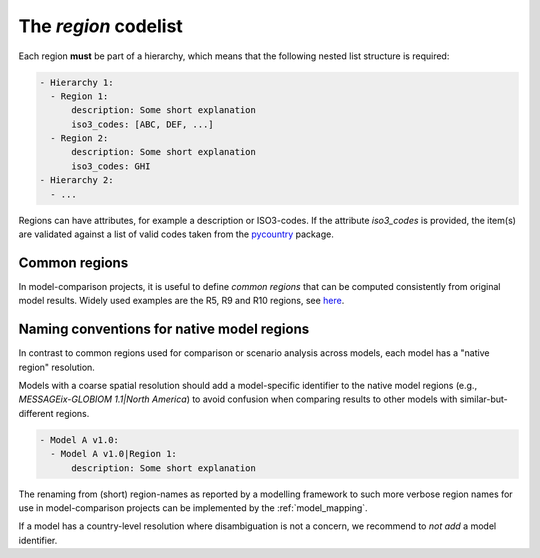 .. _region:

The *region* codelist
=====================

Each region **must** be part of a hierarchy, which means that the following nested list
structure is required:

.. code:: yaml

   - Hierarchy 1:
     - Region 1:
         description: Some short explanation
         iso3_codes: [ABC, DEF, ...]
     - Region 2:
         description: Some short explanation
         iso3_codes: GHI
   - Hierarchy 2:
     - ...

Regions can have attributes, for example a description or ISO3-codes. If the attribute
`iso3_codes` is provided, the item(s) are validated against a list of valid codes taken
from the `pycountry <https://github.com/flyingcircusio/pycountry>`_ package.

Common regions
--------------

In model-comparison projects, it is useful to define *common regions* that can be
computed consistently from original model results. Widely used examples are the
R5, R9 and R10 regions, see here_.

.. _here: https://github.com/IAMconsortium/common-definitions/blob/main/definitions/region/common.yaml

Naming conventions for native model regions
-------------------------------------------

In contrast to common regions used for comparison or scenario analysis across models,
each model has a "native region" resolution.

Models with a coarse spatial resolution should add a model-specific identifier to the
native model regions (e.g., `MESSAGEix-GLOBIOM 1.1|North America`) to avoid confusion
when comparing results to other models with similar-but-different regions.

.. code:: yaml

   - Model A v1.0:
     - Model A v1.0|Region 1:
         description: Some short explanation

The renaming from (short) region-names as reported by a modelling framework to such
more verbose region names for use in model-comparison projects can be implemented
by the :ref:`model_mapping`.

If a model has a country-level resolution where disambiguation is not a concern,
we recommend to *not add* a model identifier.
